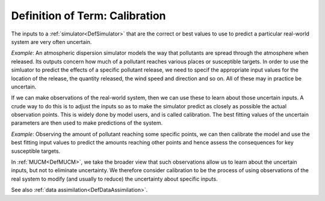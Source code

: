 .. _DefCalibration:

Definition of Term: Calibration
===============================

The inputs to a :ref:`simulator<DefSimulator>` that are the correct
or best values to use to predict a particular real-world system are very
often uncertain.

*Example*: An atmospheric dispersion simulator models the way that
pollutants are spread through the atmosphere when released. Its outputs
concern how much of a pollutant reaches various places or susceptible
targets. In order to use the simluator to predict the effects of a
specific pollutant release, we need to specif the appropriate input
values for the location of the release, the quantity released, the wind
speed and direction and so on. All of these may in practice be
uncertain.

If we can make observations of the real-world system, then we can use
these to learn about those uncertain inputs. A crude way to do this is
to adjust the inputs so as to make the simulator predict as closely as
possible the actual observation points. This is widely done by model
users, and is called calibration. The best fitting values of the
uncertain parameters are then used to make predictions of the system.

*Example*: Observing the amount of pollutant reaching some specific
points, we can then calibrate the model and use the best fitting input
values to predict the amounts reaching other points and hence assess the
consequences for key susceptible targets.

In :ref:`MUCM<DefMUCM>`, we take the broader view that such
observations allow us to learn about the uncertain inputs, but not to
eliminate uncertainty. We therefore consider calibration to be the
process of using observations of the real system to modify (and usually
to reduce) the uncertainty about specific inputs.

See also :ref:`data assimilation<DefDataAssimilation>`.

